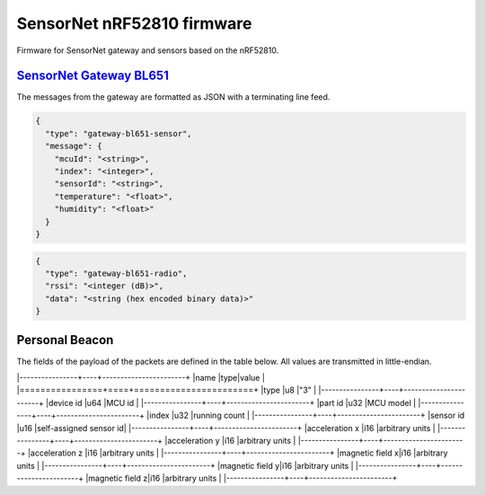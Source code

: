 SensorNet nRF52810 firmware
===========================

Firmware for SensorNet gateway and sensors based on the nRF52810.

`SensorNet Gateway BL651 <https://github.com/hannes-hochreiner/sensor-net-gateway-bl651>`_
------------------------------------------------------------------------------------------

The messages from the gateway are formatted as JSON with a terminating line feed.

.. code-block:: JSON

  {
    "type": "gateway-bl651-sensor",
    "message": {
      "mcuId": "<string>",
      "index": "<integer>",
      "sensorId": "<string>",
      "temperature": "<float>",
      "humidity": "<float>"
    }
  }

.. code-block:: JSON

  {
    "type": "gateway-bl651-radio",
    "rssi": "<integer (dB)>",
    "data": "<string (hex encoded binary data)>"
  }

Personal Beacon
---------------

The fields of the payload of the packets are defined in the table below.
All values are transmitted in little-endian.

|----------------+----+-----------------------+
|name            |type|value                  |
|================+====+=======================+
|type            |u8  |"3"                    |
|----------------+----+-----------------------+
|device id       |u64 |MCU id                 |
|----------------+----+-----------------------+
|part id         |u32 |MCU model              |
|----------------+----+-----------------------+
|index           |u32 |running count          |
|----------------+----+-----------------------+
|sensor id       |u16 |self-assigned sensor id|
|----------------+----+-----------------------+
|acceleration x  |i16 |arbitrary units        |
|----------------+----+-----------------------+
|acceleration y  |i16 |arbitrary units        |
|----------------+----+-----------------------+
|acceleration z  |i16 |arbitrary units        |
|----------------+----+-----------------------+
|magnetic field x|i16 |arbitrary units        |
|----------------+----+-----------------------+
|magnetic field y|i16 |arbitrary units        |
|----------------+----+-----------------------+
|magnetic field z|i16 |arbitrary units        |
|----------------+----+-----------------------+
